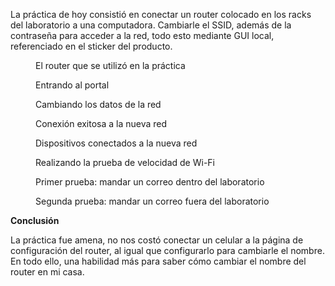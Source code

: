 #+OPTIONS: toc:nil
#+LATEX_HEADER: \renewcommand{\figurename}{Fig.}
#+LATEX_HEADER: \input{reportesemanal}
#+LATEX_HEADER: \pagenumbering{gobble}

La práctica de hoy consistió en conectar un router colocado
en los racks del laboratorio a una computadora. Cambiarle el SSID,
además de la contraseña para acceder a la red, todo esto mediante
GUI local, referenciado en el sticker del producto.

#+CAPTION: El router que se utilizó en la práctica
#+attr_latex: :width 200px
[[./modem.jpeg]]

#+CAPTION: Entrando al portal
#+attr_latex: :width 200px
[[./portal.jpeg]]

#+CAPTION: Cambiando los datos de la red
#+attr_latex: :width 200px
[[./cambiando-red.jpeg]]

#+CAPTION: Conexión exitosa a la nueva red
#+attr_latex: :width 200px
[[./red-cambiada.jpeg]]

#+CAPTION: Dispositivos conectados a la nueva red
#+attr_latex: :width 200px
[[./portal-dispositivos.jpeg]]

#+CAPTION: Realizando la prueba de velocidad de Wi-Fi
#+attr_latex: :width 200px
[[./prueba-correo.jpeg]]

#+CAPTION: Primer prueba: mandar un correo dentro del laboratorio
#+attr_latex: :width 200px
[[./tiempo2.jpeg]]

#+CAPTION: Segunda prueba: mandar un correo fuera del laboratorio
#+attr_latex: :width 200px
[[./tiempo1.jpeg]]

#+LATEX_HEADER: \newpage

*Conclusión*

La práctica fue amena, no nos costó conectar un celular a la página de configuración
del router, al igual que configurarlo para cambiarle el nombre. En todo ello,
una habilidad más para saber cómo cambiar el nombre del router en mi casa.
